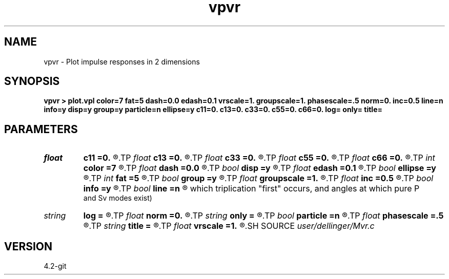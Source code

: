.TH vpvr 1  "APRIL 2023" Madagascar "Madagascar Manuals"
.SH NAME
vpvr \- Plot impulse responses in 2 dimensions 
.SH SYNOPSIS
.B vpvr > plot.vpl color=7 fat=5 dash=0.0 edash=0.1 vrscale=1. groupscale=1. phasescale=.5 norm=0. inc=0.5 line=n info=y disp=y group=y particle=n ellipse=y c11=0. c13=0. c33=0. c55=0. c66=0. log= only= title=
.SH PARAMETERS
.PD 0
.TP
.I float  
.B c11
.B =0.
.R  
.TP
.I float  
.B c13
.B =0.
.R  
.TP
.I float  
.B c33
.B =0.
.R  
.TP
.I float  
.B c55
.B =0.
.R  
.TP
.I float  
.B c66
.B =0.
.R  
.TP
.I int    
.B color
.B =7
.R  
.TP
.I float  
.B dash
.B =0.0
.R  
.TP
.I bool   
.B disp
.B =y
.R  [y/n]	if n, give phase velocity instead of dispersion relation
.TP
.I float  
.B edash
.B =0.1
.R  	elliptical approximation dash
.TP
.I bool   
.B ellipse
.B =y
.R  [y/n]	if use elliptic approximation
.TP
.I int    
.B fat
.B =5
.R  
.TP
.I bool   
.B group
.B =y
.R  [y/n]	if n, give group slowness instead of group velocity
.TP
.I float  
.B groupscale
.B =1.
.R  	scales only the group stuff
.TP
.I float  
.B inc
.B =0.5
.R  	increment of phi sub w in degrees
.TP
.I bool   
.B info
.B =y
.R  [y/n]	if print in small letters the elastic constants across the top
.TP
.I bool   
.B line
.B =n
.R  [y/n]	if draw lines to indicate some important angles. (Angles at
     which triplication "first" occurs, and angles at which pure P
     and Sv modes exist)
.TP
.I string 
.B log
.B =
.R  
.TP
.I float  
.B norm
.B =0.
.R  
.TP
.I string 
.B only
.B =
.R  	(Pdisp, SVdisp, SHdisp, P, SV, SH)
.TP
.I bool   
.B particle
.B =n
.R  [y/n]	if show particle motion directions
.TP
.I float  
.B phasescale
.B =.5
.R  	scales only the phase stuff
.TP
.I string 
.B title
.B =
.R  
.TP
.I float  
.B vrscale
.B =1.
.R  	scales everything by a factor
.SH SOURCE
.I user/dellinger/Mvr.c
.SH VERSION
4.2-git
